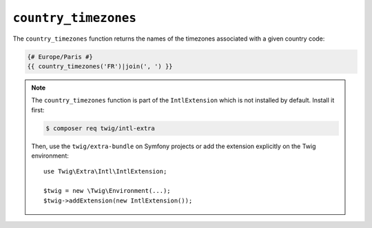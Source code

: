 ``country_timezones``
=====================

The ``country_timezones`` function returns the names of the timezones associated
with a given country code:

.. code-block:: twig

    {# Europe/Paris #}
    {{ country_timezones('FR')|join(', ') }}

.. note::

    The ``country_timezones`` function is part of the ``IntlExtension`` which is not
    installed by default. Install it first:

    .. code-block:: bash

        $ composer req twig/intl-extra

    Then, use the ``twig/extra-bundle`` on Symfony projects or add the extension
    explicitly on the Twig environment::

        use Twig\Extra\Intl\IntlExtension;

        $twig = new \Twig\Environment(...);
        $twig->addExtension(new IntlExtension());
